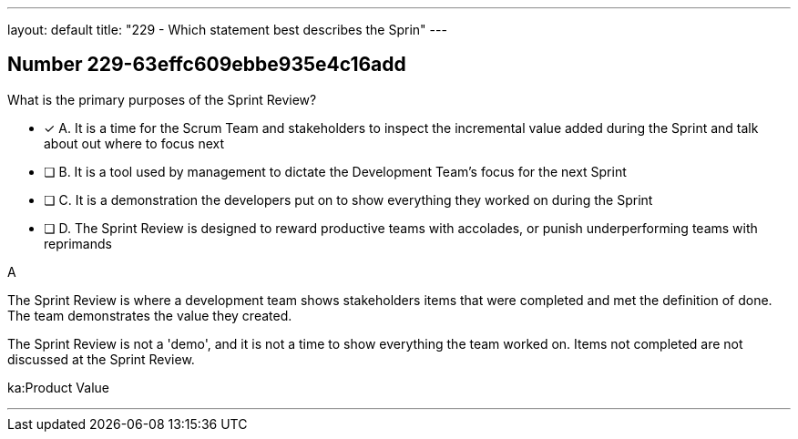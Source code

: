 ---
layout: default 
title: "229 - Which statement best describes the Sprin"
---


[.question]
== Number 229-63effc609ebbe935e4c16add

****

[.query]
What is the primary purposes of the Sprint Review?

[.list]
* [*] A. It is a time for the Scrum Team and stakeholders to inspect the incremental value added during the Sprint and talk about out where to focus next
* [ ] B. It is a tool used by management to dictate the Development Team's focus for the next Sprint
* [ ] C. It is a demonstration the developers put on to show everything they worked on during the Sprint
* [ ] D. The Sprint Review is designed to reward productive teams with accolades, or punish underperforming teams with reprimands
****

[.answer]
A

[.explanation]
The Sprint Review is where a development team shows stakeholders items that were completed and met the definition of done. The team demonstrates the value they created.

The Sprint Review is not a 'demo', and it is not a time to show everything the team worked on. Items not completed are not discussed at the Sprint Review.

[.ka]
ka:Product Value

'''

